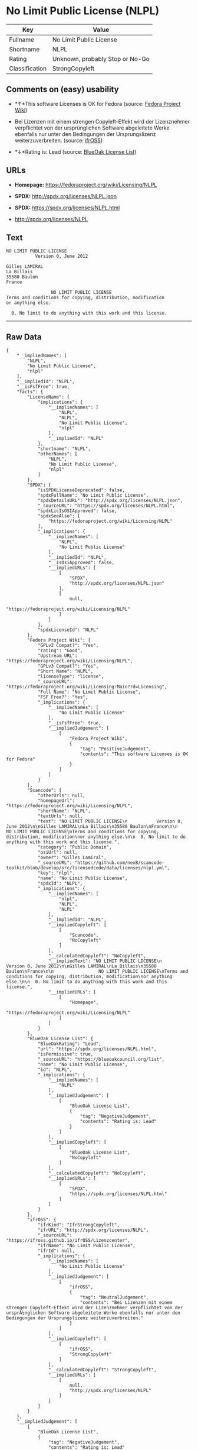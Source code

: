 * No Limit Public License (NLPL)

| Key              | Value                             |
|------------------+-----------------------------------|
| Fullname         | No Limit Public License           |
| Shortname        | NLPL                              |
| Rating           | Unknown, probably Stop or No-Go   |
| Classification   | StrongCopyleft                    |

** Comments on (easy) usability

- *↑*This software Licenses is OK for Fedora (source:
  [[https://fedoraproject.org/wiki/Licensing:Main?rd=Licensing][Fedora
  Project Wiki]])

- Bei Lizenzen mit einem strengen Copyleft-Effekt wird der Lizenznehmer
  verpflichtet von der ursprünglichen Software abgeleitete Werke
  ebenfalls nur unter den Bedingungen der Ursprungslizenz
  weiterzuverbreiten. (source:
  [[https://ifross.github.io/ifrOSS/Lizenzcenter][ifrOSS]])

- *↓*Rating is: Lead (source: [[https://blueoakcouncil.org/list][BlueOak
  License List]])

** URLs

- *Homepage:* https://fedoraproject.org/wiki/Licensing/NLPL

- *SPDX:* http://spdx.org/licenses/NLPL.json

- *SPDX:* https://spdx.org/licenses/NLPL.html

- http://spdx.org/licenses/NLPL

** Text

#+BEGIN_EXAMPLE
    NO LIMIT PUBLIC LICENSE
               Version 0, June 2012

    Gilles LAMIRAL
    La Billais
    35580 Baulon
    France

                     NO LIMIT PUBLIC LICENSE
    Terms and conditions for copying, distribution, modification
    or anything else.

      0. No limit to do anything with this work and this license.
#+END_EXAMPLE

--------------

** Raw Data

#+BEGIN_EXAMPLE
    {
        "__impliedNames": [
            "NLPL",
            "No Limit Public License",
            "nlpl"
        ],
        "__impliedId": "NLPL",
        "__isFsfFree": true,
        "facts": {
            "LicenseName": {
                "implications": {
                    "__impliedNames": [
                        "NLPL",
                        "NLPL",
                        "No Limit Public License",
                        "nlpl"
                    ],
                    "__impliedId": "NLPL"
                },
                "shortname": "NLPL",
                "otherNames": [
                    "NLPL",
                    "No Limit Public License",
                    "nlpl"
                ]
            },
            "SPDX": {
                "isSPDXLicenseDeprecated": false,
                "spdxFullName": "No Limit Public License",
                "spdxDetailsURL": "http://spdx.org/licenses/NLPL.json",
                "_sourceURL": "https://spdx.org/licenses/NLPL.html",
                "spdxLicIsOSIApproved": false,
                "spdxSeeAlso": [
                    "https://fedoraproject.org/wiki/Licensing/NLPL"
                ],
                "_implications": {
                    "__impliedNames": [
                        "NLPL",
                        "No Limit Public License"
                    ],
                    "__impliedId": "NLPL",
                    "__isOsiApproved": false,
                    "__impliedURLs": [
                        [
                            "SPDX",
                            "http://spdx.org/licenses/NLPL.json"
                        ],
                        [
                            null,
                            "https://fedoraproject.org/wiki/Licensing/NLPL"
                        ]
                    ]
                },
                "spdxLicenseId": "NLPL"
            },
            "Fedora Project Wiki": {
                "GPLv2 Compat?": "Yes",
                "rating": "Good",
                "Upstream URL": "https://fedoraproject.org/wiki/Licensing/NLPL",
                "GPLv3 Compat?": "Yes",
                "Short Name": "NLPL",
                "licenseType": "license",
                "_sourceURL": "https://fedoraproject.org/wiki/Licensing:Main?rd=Licensing",
                "Full Name": "No Limit Public License",
                "FSF Free?": "Yes",
                "_implications": {
                    "__impliedNames": [
                        "No Limit Public License"
                    ],
                    "__isFsfFree": true,
                    "__impliedJudgement": [
                        [
                            "Fedora Project Wiki",
                            {
                                "tag": "PositiveJudgement",
                                "contents": "This software Licenses is OK for Fedora"
                            }
                        ]
                    ]
                }
            },
            "Scancode": {
                "otherUrls": null,
                "homepageUrl": "https://fedoraproject.org/wiki/Licensing/NLPL",
                "shortName": "NLPL",
                "textUrls": null,
                "text": "NO LIMIT PUBLIC LICENSE\n           Version 0, June 2012\n\nGilles LAMIRAL\nLa Billais\n35580 Baulon\nFrance\n\n                 NO LIMIT PUBLIC LICENSE\nTerms and conditions for copying, distribution, modification\nor anything else.\n\n  0. No limit to do anything with this work and this license.",
                "category": "Public Domain",
                "osiUrl": null,
                "owner": "Gilles Lamiral",
                "_sourceURL": "https://github.com/nexB/scancode-toolkit/blob/develop/src/licensedcode/data/licenses/nlpl.yml",
                "key": "nlpl",
                "name": "No Limit Public License",
                "spdxId": "NLPL",
                "_implications": {
                    "__impliedNames": [
                        "nlpl",
                        "NLPL",
                        "NLPL"
                    ],
                    "__impliedId": "NLPL",
                    "__impliedCopyleft": [
                        [
                            "Scancode",
                            "NoCopyleft"
                        ]
                    ],
                    "__calculatedCopyleft": "NoCopyleft",
                    "__impliedText": "NO LIMIT PUBLIC LICENSE\n           Version 0, June 2012\n\nGilles LAMIRAL\nLa Billais\n35580 Baulon\nFrance\n\n                 NO LIMIT PUBLIC LICENSE\nTerms and conditions for copying, distribution, modification\nor anything else.\n\n  0. No limit to do anything with this work and this license.",
                    "__impliedURLs": [
                        [
                            "Homepage",
                            "https://fedoraproject.org/wiki/Licensing/NLPL"
                        ]
                    ]
                }
            },
            "BlueOak License List": {
                "BlueOakRating": "Lead",
                "url": "https://spdx.org/licenses/NLPL.html",
                "isPermissive": true,
                "_sourceURL": "https://blueoakcouncil.org/list",
                "name": "No Limit Public License",
                "id": "NLPL",
                "_implications": {
                    "__impliedNames": [
                        "NLPL"
                    ],
                    "__impliedJudgement": [
                        [
                            "BlueOak License List",
                            {
                                "tag": "NegativeJudgement",
                                "contents": "Rating is: Lead"
                            }
                        ]
                    ],
                    "__impliedCopyleft": [
                        [
                            "BlueOak License List",
                            "NoCopyleft"
                        ]
                    ],
                    "__calculatedCopyleft": "NoCopyleft",
                    "__impliedURLs": [
                        [
                            "SPDX",
                            "https://spdx.org/licenses/NLPL.html"
                        ]
                    ]
                }
            },
            "ifrOSS": {
                "ifrKind": "IfrStrongCopyleft",
                "ifrURL": "http://spdx.org/licenses/NLPL",
                "_sourceURL": "https://ifross.github.io/ifrOSS/Lizenzcenter",
                "ifrName": "No Limit Public License",
                "ifrId": null,
                "_implications": {
                    "__impliedNames": [
                        "No Limit Public License"
                    ],
                    "__impliedJudgement": [
                        [
                            "ifrOSS",
                            {
                                "tag": "NeutralJudgement",
                                "contents": "Bei Lizenzen mit einem strengen Copyleft-Effekt wird der Lizenznehmer verpflichtet von der ursprÃ¼nglichen Software abgeleitete Werke ebenfalls nur unter den Bedingungen der Ursprungslizenz weiterzuverbreiten."
                            }
                        ]
                    ],
                    "__impliedCopyleft": [
                        [
                            "ifrOSS",
                            "StrongCopyleft"
                        ]
                    ],
                    "__calculatedCopyleft": "StrongCopyleft",
                    "__impliedURLs": [
                        [
                            null,
                            "http://spdx.org/licenses/NLPL"
                        ]
                    ]
                }
            }
        },
        "__impliedJudgement": [
            [
                "BlueOak License List",
                {
                    "tag": "NegativeJudgement",
                    "contents": "Rating is: Lead"
                }
            ],
            [
                "Fedora Project Wiki",
                {
                    "tag": "PositiveJudgement",
                    "contents": "This software Licenses is OK for Fedora"
                }
            ],
            [
                "ifrOSS",
                {
                    "tag": "NeutralJudgement",
                    "contents": "Bei Lizenzen mit einem strengen Copyleft-Effekt wird der Lizenznehmer verpflichtet von der ursprÃ¼nglichen Software abgeleitete Werke ebenfalls nur unter den Bedingungen der Ursprungslizenz weiterzuverbreiten."
                }
            ]
        ],
        "__impliedCopyleft": [
            [
                "BlueOak License List",
                "NoCopyleft"
            ],
            [
                "Scancode",
                "NoCopyleft"
            ],
            [
                "ifrOSS",
                "StrongCopyleft"
            ]
        ],
        "__calculatedCopyleft": "StrongCopyleft",
        "__isOsiApproved": false,
        "__impliedText": "NO LIMIT PUBLIC LICENSE\n           Version 0, June 2012\n\nGilles LAMIRAL\nLa Billais\n35580 Baulon\nFrance\n\n                 NO LIMIT PUBLIC LICENSE\nTerms and conditions for copying, distribution, modification\nor anything else.\n\n  0. No limit to do anything with this work and this license.",
        "__impliedURLs": [
            [
                "SPDX",
                "http://spdx.org/licenses/NLPL.json"
            ],
            [
                null,
                "https://fedoraproject.org/wiki/Licensing/NLPL"
            ],
            [
                "SPDX",
                "https://spdx.org/licenses/NLPL.html"
            ],
            [
                "Homepage",
                "https://fedoraproject.org/wiki/Licensing/NLPL"
            ],
            [
                null,
                "http://spdx.org/licenses/NLPL"
            ]
        ]
    }
#+END_EXAMPLE